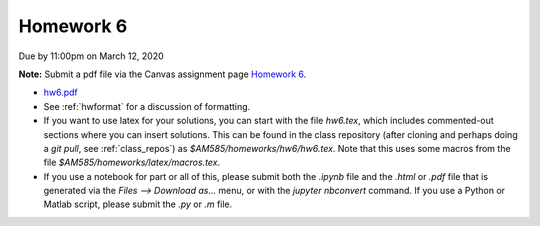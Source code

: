 

.. _homework6:

=============================================================
Homework 6
=============================================================


Due by 11:00pm on March 12, 2020

**Note:** Submit a pdf file via the Canvas assignment page
`Homework 6 <https://canvas.uw.edu/courses/1352870/assignments/5284853>`_.

- `hw6.pdf <_static/hw6.pdf>`_

- See :ref:`hwformat` for a discussion of formatting.  

- If you want to use latex for your solutions, you can start with the file
  `hw6.tex`, which includes commented-out sections where you can insert
  solutions.  This can be found in the class repository (after cloning and
  perhaps doing a `git pull`, see :ref:`class_repos`) 
  as `$AM585/homeworks/hw6/hw6.tex`.  Note that this uses some macros from the 
  file `$AM585/homeworks/latex/macros.tex`.

- If you use a notebook for part or all of this, please submit both the `.ipynb`
  file and the `.html` or `.pdf` file that is generated via the `Files --> Download
  as...` menu, or with the `jupyter nbconvert` command.   
  If you use a Python or Matlab script, please submit the `.py` or `.m` file.


